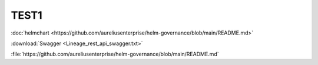 TEST1
-----


:doc:`helmchart <https://github.com/aureliusenterprise/helm-governance/blob/main/README.md>`


:download:`Swagger <Lineage_rest_api_swagger.txt>`

:file:`https://github.com/aureliusenterprise/helm-governance/blob/main/README.md`